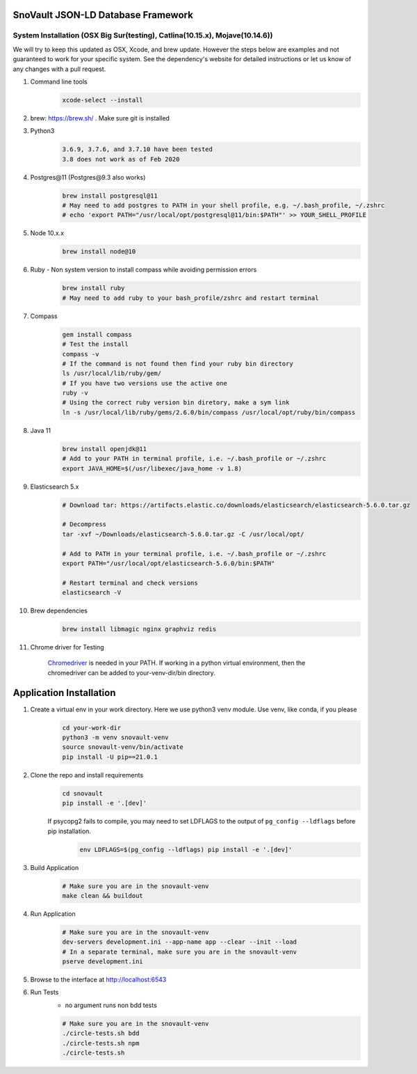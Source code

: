 SnoVault JSON-LD Database Framework
===================================

System Installation (OSX Big Sur(testing), Catlina(10.15.x), Mojave(10.14.6))
------------------------------------------------------------------------------

| We will try to keep this updated as OSX, Xcode, and brew update.  However the steps below are
  examples and not guaranteed to work for your specific system.  See the dependency's website for
  detailed instructions or let us know of any changes with a pull request.

1. Command line tools
    .. code-block:: bash

        xcode-select --install

2. brew: https://brew.sh/ . Make sure git is installed

3. Python3
    .. code-block:: bash

        3.6.9, 3.7.6, and 3.7.10 have been tested
        3.8 does not work as of Feb 2020

4. Postgres\@11 (Postgres\@9.3 also works)
    .. code-block:: bash

        brew install postgresql@11
        # May need to add postgres to PATH in your shell profile, e.g. ~/.bash_profile, ~/.zshrc
        # echo 'export PATH="/usr/local/opt/postgresql@11/bin:$PATH"' >> YOUR_SHELL_PROFILE

5. Node 10.x.x
    .. code-block:: bash

        brew install node@10

6. Ruby - Non system version to install compass while avoiding permission errors
    .. code-block:: bash

        brew install ruby
        # May need to add ruby to your bash_profile/zshrc and restart terminal

7. Compass
    .. code-block:: bash

        gem install compass
        # Test the install
        compass -v
        # If the command is not found then find your ruby bin directory
        ls /usr/local/lib/ruby/gem/
        # If you have two versions use the active one
        ruby -v
        # Using the correct ruby version bin diretory, make a sym link
        ln -s /usr/local/lib/ruby/gems/2.6.0/bin/compass /usr/local/opt/ruby/bin/compass

8. Java 11
    .. code-block:: bash

        brew install openjdk@11
        # Add to your PATH in terminal profile, i.e. ~/.bash_profile or ~/.zshrc
        export JAVA_HOME=$(/usr/libexec/java_home -v 1.8)

9. Elasticsearch 5.x
    .. code-block:: bash

        # Download tar: https://artifacts.elastic.co/downloads/elasticsearch/elasticsearch-5.6.0.tar.gz

        # Decompress
        tar -xvf ~/Downloads/elasticsearch-5.6.0.tar.gz -C /usr/local/opt/

        # Add to PATH in your terminal profile, i.e. ~/.bash_profile or ~/.zshrc
        export PATH="/usr/local/opt/elasticsearch-5.6.0/bin:$PATH"

        # Restart terminal and check versions
        elasticsearch -V

10. Brew dependencies
        .. code-block:: bash

            brew install libmagic nginx graphviz redis

11. Chrome driver for Testing

        `Chromedriver <https://chromedriver.chromium.org/downloads>`_ is needed in your PATH.
        If working in a python virtual environment, then the chromedriver can be added to
        your-venv-dir/bin directory.


Application Installation
========================

1. Create a virtual env in your work directory. Here we use python3 venv module.  Use venv, like conda, if you please
    .. code-block:: bash

        cd your-work-dir
        python3 -m venv snovault-venv
        source snovault-venv/bin/activate
        pip install -U pip==21.0.1

2. Clone the repo and install requirements
    .. code-block:: bash

        cd snovault
        pip install -e '.[dev]'

    If psycopg2 fails to compile, you may need to set LDFLAGS to the output of ``pg_config --ldflags`` before pip installation.
        .. code-block:: bash

            env LDFLAGS=$(pg_config --ldflags) pip install -e '.[dev]'

3. Build Application
    .. code-block:: bash

        # Make sure you are in the snovault-venv
        make clean && buildout

4. Run Application
    .. code-block:: bash

        # Make sure you are in the snovault-venv
        dev-servers development.ini --app-name app --clear --init --load
        # In a separate terminal, make sure you are in the snovault-venv
        pserve development.ini

5. Browse to the interface at http://localhost:6543

6. Run Tests
    * no argument runs non bdd tests

    .. code-block:: bash

        # Make sure you are in the snovault-venv
        ./circle-tests.sh bdd
        ./circle-tests.sh npm
        ./circle-tests.sh

